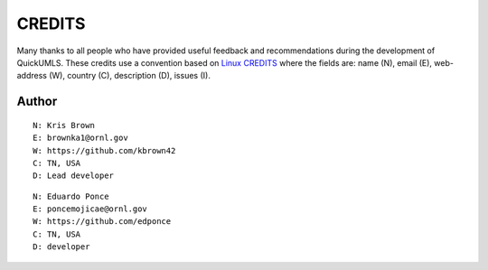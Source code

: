 CREDITS
=======

Many thanks to all people who have provided useful feedback and recommendations
during the development of QuickUMLS.
These credits use a convention based on `Linux CREDITS`_ where the fields are:
name (N), email (E), web-address (W), country (C), description (D), issues (I).


Author
------

::

    N: Kris Brown
    E: brownka1@ornl.gov
    W: https://github.com/kbrown42
    C: TN, USA
    D: Lead developer

::

    N: Eduardo Ponce
    E: poncemojicae@ornl.gov
    W: https://github.com/edponce
    C: TN, USA
    D: developer


.. _`Linux CREDITS`: https://github.com/torvalds/linux/blob/master/CREDITS
